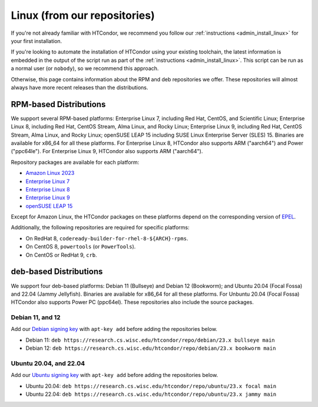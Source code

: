 .. _from_our_repos:

Linux (from our repositories)
=============================

If you're not already familiar with HTCondor, we recommend you follow our
:ref:`instructions <admin_install_linux>` for your first installation.

If you're looking to automate the installation of HTCondor using your existing
toolchain, the latest information is embedded in the output of the script run
as part of the :ref:`instructions <admin_install_linux>`.  This script can
be run as a normal user (or ``nobody``), so we recommend this approach.

Otherwise, this page contains information about the RPM and deb
repositories we offer.  These repositories will almost always have more
recent releases than the distributions.

RPM-based Distributions
-----------------------

We support several RPM-based platforms:
Enterprise Linux 7, including Red Hat, CentOS, and Scientific Linux;
Enterprise Linux 8, including Red Hat, CentOS Stream, Alma Linux, and Rocky Linux;
Enterprise Linux 9, including Red Hat, CentOS Stream, Alma Linux, and Rocky Linux;
openSUSE LEAP 15 including SUSE Linux Enterprise Server (SLES) 15.
Binaries are available for x86_64 for all these platforms.
For Enterprise Linux 8, HTCondor also supports ARM ("aarch64") and Power ("ppc64le").
For Enterprise Linux 9, HTCondor also supports ARM ("aarch64").

Repository packages are available for each platform:

* `Amazon Linux 2023 <https://research.cs.wisc.edu/htcondor/repo/23.x/htcondor-release-current.amzn2023.noarch.rpm>`_
* `Enterprise Linux 7 <https://research.cs.wisc.edu/htcondor/repo/23.x/htcondor-release-current.el7.noarch.rpm>`_
* `Enterprise Linux 8 <https://research.cs.wisc.edu/htcondor/repo/23.x/htcondor-release-current.el8.noarch.rpm>`_
* `Enterprise Linux 9 <https://research.cs.wisc.edu/htcondor/repo/23.x/htcondor-release-current.el9.noarch.rpm>`_
* `openSUSE LEAP 15 <https://research.cs.wisc.edu/htcondor/repo/23.x/htcondor-release-current.leap15.noarch.rpm>`_

Except for Amazon Linux, the HTCondor packages on these platforms depend on the corresponding
version of `EPEL <https://fedoraproject.org/wiki/EPEL>`_.

Additionally, the following repositories are required for specific platforms:

* On RedHat 8, ``codeready-builder-for-rhel-8-${ARCH}-rpms``.
* On CentOS 8, ``powertools`` (or ``PowerTools``).
* On CentOS or RedHat 9, ``crb``.

deb-based Distributions
-----------------------

We support four deb-based platforms: Debian 11 (Bullseye) and Debian 12 (Bookworm); and
Ubuntu 20.04 (Focal Fossa) and 22.04 (Jammy Jellyfish).
Binaries are available for x86_64 for all these platforms.
For Unbuntu 20.04 (Focal Fossa) HTCondor also supports Power PC (ppc64el).
These repositories also include the source packages.

Debian 11, and 12
#################

Add our `Debian signing key <https://research.cs.wisc.edu/htcondor/repo/keys/HTCondor-23.x-Key>`_
with ``apt-key add`` before adding the repositories below.

* Debian 11: ``deb https://research.cs.wisc.edu/htcondor/repo/debian/23.x bullseye main``
* Debian 12: ``deb https://research.cs.wisc.edu/htcondor/repo/debian/23.x bookworm main``

Ubuntu 20.04, and 22.04
#######################

Add our `Ubuntu signing key <https://research.cs.wisc.edu/htcondor/repo/keys/HTCondor-23.x-Key>`_
with ``apt-key add`` before adding the repositories below.

* Ubuntu 20.04: ``deb https://research.cs.wisc.edu/htcondor/repo/ubuntu/23.x focal main``
* Ubuntu 22.04: ``deb https://research.cs.wisc.edu/htcondor/repo/ubuntu/23.x jammy main``
